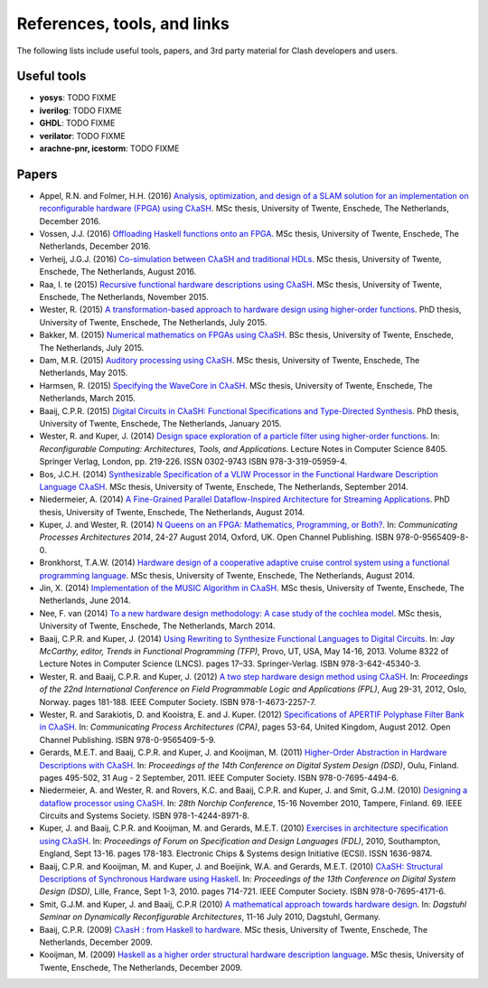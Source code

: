 .. _refs:

=============================
References, tools, and links
=============================

The following lists include useful tools, papers, and 3rd party material for
Clash developers and users.

Useful tools
------------

- **yosys**: TODO FIXME

- **iverilog**: TODO FIXME

- **GHDL**: TODO FIXME

- **verilator**: TODO FIXME

- **arachne-pnr, icestorm**: TODO FIXME

Papers
------

- Appel, R.N. and Folmer, H.H. (2016) `Analysis, optimization, and design of a
  SLAM solution for an implementation on reconfigurable hardware (FPGA) using
  CλaSH <http://essay.utwente.nl/71550/>`_. MSc thesis, University of Twente,
  Enschede, The Netherlands, December 2016.

- Vossen, J.J. (2016) `Offloading Haskell functions onto an
  FPGA <http://essay.utwente.nl/71486/>`_. MSc thesis, University of Twente,
  Enschede, The Netherlands, December 2016.

- Verheij, J.G.J. (2016) `Co-simulation between CλaSH and traditional HDLs
  <http://essay.utwente.nl/70777/>`_. MSc thesis, University of Twente,
  Enschede, The Netherlands, August 2016.

- Raa, I. te (2015) `Recursive functional hardware descriptions using CλaSH
  <http://essay.utwente.nl/68804/>`_. MSc thesis, University of Twente,
  Enschede, The Netherlands, November 2015.

- Wester, R. (2015) `A transformation-based approach to hardware design using
  higher-order functions <http://doc.utwente.nl/96278/>`_. PhD thesis,
  University of Twente, Enschede, The Netherlands, July 2015.

- Bakker, M. (2015) `Numerical mathematics on FPGAs using CλaSH
  <http://essay.utwente.nl/67605/>`_. BSc thesis, University of Twente,
  Enschede, The Netherlands, July 2015.

- Dam, M.R. (2015) `Auditory processing using CλaSH
  <http://essay.utwente.nl/67613/>`_. MSc thesis, University of Twente,
  Enschede, The Netherlands, May 2015.

- Harmsen, R. (2015) `Specifying the WaveCore in CλaSH
  <http://essay.utwente.nl/66896/>`_. MSc thesis, University of Twente,
  Enschede, The Netherlands, March 2015.

- Baaij, C.P.R. (2015) `Digital Circuits in CλaSH: Functional Specifications and
  Type-Directed Synthesis <http://doc.utwente.nl/93962/>`_. PhD thesis,
  University of Twente, Enschede, The Netherlands, January 2015.

- Wester, R. and Kuper, J. (2014) `Design space exploration of a particle filter
  using higher-order functions <http://doc.utwente.nl/90642/>`_. In:
  *Reconfigurable Computing: Architectures, Tools, and Applications*. Lecture
  Notes in Computer Science 8405. Springer Verlag, London, pp. 219-226. ISSN
  0302-9743 ISBN 978-3-319-05959-4.

- Bos, J.C.H. (2014) `Synthesizable Specification of a VLIW Processor in the
  Functional Hardware Description Language CλaSH
  <http://essay.utwente.nl/66086/>`_. MSc thesis, University of Twente,
  Enschede, The Netherlands, September 2014.

- Niedermeier, A. (2014) `A Fine-Grained Parallel Dataflow-Inspired Architecture
  for Streaming Applications <http://doc.utwente.nl/91607/>`_. PhD thesis,
  University of Twente, Enschede, The Netherlands, August 2014.

- Kuper, J. and Wester, R. (2014) `N Queens on an FPGA: Mathematics,
  Programming, or Both? <http://doc.utwente.nl/94663/>`_. In: *Communicating
  Processes Architectures 2014*, 24-27 August 2014, Oxford, UK. Open Channel
  Publishing. ISBN 978-0-9565409-8-0.

- Bronkhorst, T.A.W. (2014) `Hardware design of a cooperative adaptive cruise
  control system using a functional programming language
  <http://essay.utwente.nl/65686/>`_. MSc thesis, University of Twente,
  Enschede, The Netherlands, August 2014.

- Jin, X. (2014) `Implementation of the MUSIC Algorithm in CλaSH
  <http://essay.utwente.nl/65225/>`_. MSc thesis, University of Twente,
  Enschede, The Netherlands, June 2014.

- Nee, F. van (2014) `To a new hardware design methodology: A case study of the
  cochlea model <http://essay.utwente.nl/64835/>`_. MSc thesis, University of
  Twente, Enschede, The Netherlands, March 2014.

- Baaij, C.P.R. and Kuper, J. (2014) `Using Rewriting to Synthesize Functional
  Languages to Digital Circuits <http://doc.utwente.nl/89215/>`_. In: *Jay
  McCarthy, editor, Trends in Functional Programming (TFP)*, Provo, UT, USA, May
  14-16, 2013. Volume 8322 of Lecture Notes in Computer Science (LNCS). pages
  17–33. Springer-Verlag. ISBN 978-3-642-45340-3.

- Wester, R. and Baaij, C.P.R. and Kuper, J. (2012) `A two step hardware design
  method using CλaSH <http://doc.utwente.nl/82306/>`_. In: *Proceedings of the
  22nd International Conference on Field Programmable Logic and Applications
  (FPL)*, Aug 29-31, 2012, Oslo, Norway. pages 181-188. IEEE Computer Society.
  ISBN 978-1-4673-2257-7.

- Wester, R. and Sarakiotis, D. and Kooistra, E. and J. Kuper. (2012)
  `Specifications of APERTIF Polyphase Filter Bank in CλaSH
  <http://doc.utwente.nl/82307/>`_. In: *Communicating Process Architectures
  (CPA)*, pages 53-64, United Kingdom, August 2012. Open Channel Publishing.
  ISBN 978-0-9565409-5-9.

- Gerards, M.E.T. and Baaij, C.P.R. and Kuper, J. and Kooijman, M. (2011)
  `Higher-Order Abstraction in Hardware Descriptions with CλaSH
  <http://doc.utwente.nl/78217/>`_. In: *Proceedings of the 14th Conference on
  Digital System Design (DSD)*, Oulu, Finland. pages 495-502, 31 Aug - 2
  September, 2011. IEEE Computer Society. ISBN 978-0-7695-4494-6.

- Niedermeier, A. and Wester, R. and Rovers, K.C. and Baaij, C.P.R. and
  Kuper, J. and Smit, G.J.M. (2010) `Designing a dataflow processor using CλaSH
  <http://doc.utwente.nl/74963/>`_. In: *28th Norchip Conference*, 15-16
  November 2010, Tampere, Finland. 69. IEEE Circuits and Systems Society. ISBN
  978-1-4244-8971-8.

- Kuper, J. and Baaij, C.P.R. and Kooijman, M. and Gerards, M.E.T. (2010)
  `Exercises in architecture specification using CλaSH
  <http://doc.utwente.nl/75093/>`_. In: *Proceedings of Forum on Specification
  and Design Languages (FDL)*, 2010, Southampton, England, Sept 13-16. pages
  178-183. Electronic Chips & Systems design Initiative (ECSI). ISSN 1636-9874.

- Baaij, C.P.R. and Kooijman, M. and Kuper, J. and Boeijink, W.A. and Gerards,
  M.E.T. (2010) `CλaSH: Structural Descriptions of Synchronous Hardware using
  Haskell <http://doc.utwente.nl/73124/>`_. In: *Proceedings of the 13th
  Conference on Digital System Design (DSD)*, Lille, France, Sept 1-3, 2010.
  pages 714-721. IEEE Computer Society. ISBN 978-0-7695-4171-6.

- Smit, G.J.M. and Kuper, J. and Baaij, C.P.R (2010) `A mathematical approach
  towards hardware design <http://doc.utwente.nl/75334/>`_. In: *Dagstuhl
  Seminar on Dynamically Reconfigurable Architectures*, 11-16 July 2010,
  Dagstuhl, Germany.

- Baaij, C.P.R. (2009) `CλasH : from Haskell to hardware
  <http://essay.utwente.nl/59482/>`_. MSc thesis, University of Twente,
  Enschede, The Netherlands, December 2009.

- Kooijman, M. (2009) `Haskell as a higher order structural hardware description
  language <http://essay.utwente.nl/59381/>`_. MSc thesis, University of Twente,
  Enschede, The Netherlands, December 2009.
